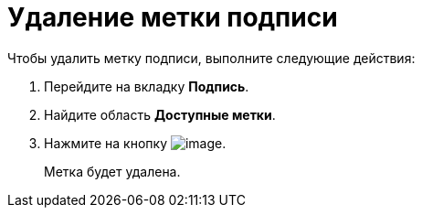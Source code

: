 = Удаление метки подписи

.Чтобы удалить метку подписи, выполните следующие действия:
. Перейдите на вкладку *Подпись*.
. Найдите область *Доступные метки*.
. Нажмите на кнопку image:buttons/cSub_delete_red_x.png[image].
+
Метка будет удалена.

